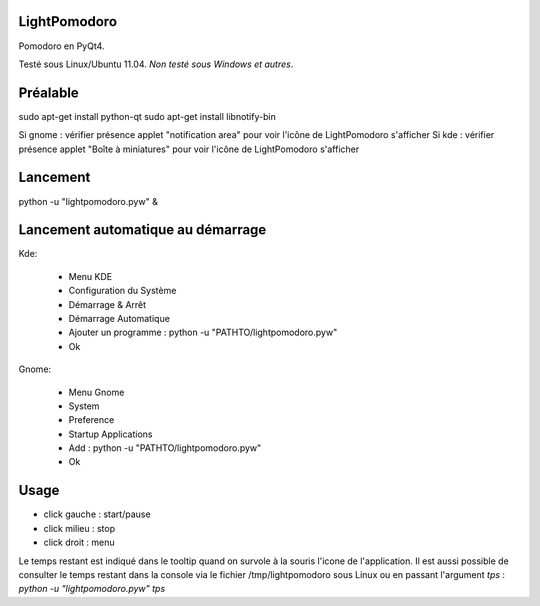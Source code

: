 .. -*- coding: utf-8 -

LightPomodoro
=============================

Pomodoro en PyQt4.

Testé sous Linux/Ubuntu 11.04.
*Non testé sous Windows et autres*.

Préalable
=============================

sudo apt-get install python-qt
sudo apt-get install libnotify-bin

Si gnome : vérifier présence applet "notification area" pour voir l'icône de LightPomodoro s'afficher
Si kde : vérifier présence applet "Boîte à miniatures" pour voir l'icône de LightPomodoro s'afficher

Lancement
==============================

python -u "lightpomodoro.pyw" &

Lancement automatique au démarrage
==============================

Kde:

    - Menu KDE
    - Configuration du Système 
    - Démarrage & Arrêt 
    - Démarrage Automatique 
    - Ajouter un programme : python -u "PATHTO/lightpomodoro.pyw"
    - Ok

Gnome:

    - Menu Gnome
    - System
    - Preference
    - Startup Applications
    - Add : python -u "PATHTO/lightpomodoro.pyw"
    - Ok

Usage 
==============================

- click gauche : start/pause
- click milieu : stop
- click droit : menu

Le temps restant est indiqué dans le tooltip quand on survole à la souris l'icone de l'application.
Il est aussi possible de consulter le temps restant dans la console via le fichier /tmp/lightpomodoro sous Linux ou en passant l'argument `tps` : `python -u "lightpomodoro.pyw" tps`



